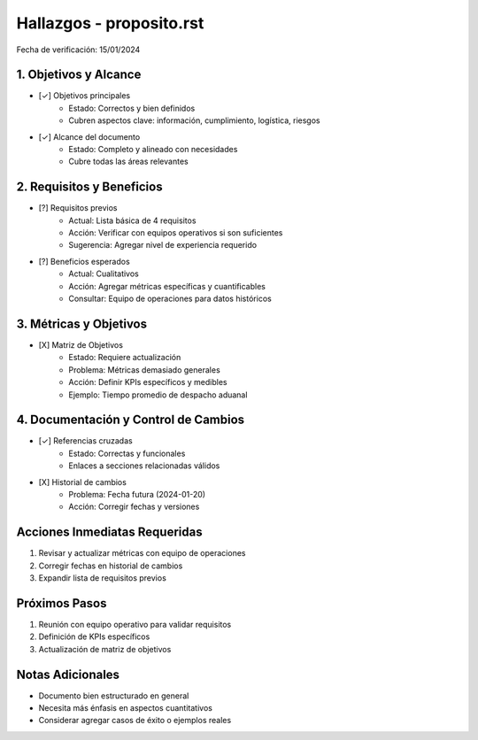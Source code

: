 =================================
Hallazgos - proposito.rst
=================================

Fecha de verificación: 15/01/2024

1. Objetivos y Alcance
--------------------
* [✓] Objetivos principales
    * Estado: Correctos y bien definidos
    * Cubren aspectos clave: información, cumplimiento, logística, riesgos

* [✓] Alcance del documento
    * Estado: Completo y alineado con necesidades
    * Cubre todas las áreas relevantes

2. Requisitos y Beneficios
------------------------
* [?] Requisitos previos
    * Actual: Lista básica de 4 requisitos
    * Acción: Verificar con equipos operativos si son suficientes
    * Sugerencia: Agregar nivel de experiencia requerido

* [?] Beneficios esperados
    * Actual: Cualitativos
    * Acción: Agregar métricas específicas y cuantificables
    * Consultar: Equipo de operaciones para datos históricos

3. Métricas y Objetivos
---------------------
* [X] Matriz de Objetivos
    * Estado: Requiere actualización
    * Problema: Métricas demasiado generales
    * Acción: Definir KPIs específicos y medibles
    * Ejemplo: Tiempo promedio de despacho aduanal

4. Documentación y Control de Cambios
---------------------------------
* [✓] Referencias cruzadas
    * Estado: Correctas y funcionales
    * Enlaces a secciones relacionadas válidos

* [X] Historial de cambios
    * Problema: Fecha futura (2024-01-20)
    * Acción: Corregir fechas y versiones

Acciones Inmediatas Requeridas
----------------------------
1. Revisar y actualizar métricas con equipo de operaciones
2. Corregir fechas en historial de cambios
3. Expandir lista de requisitos previos

Próximos Pasos
-------------
1. Reunión con equipo operativo para validar requisitos
2. Definición de KPIs específicos
3. Actualización de matriz de objetivos

Notas Adicionales
---------------
- Documento bien estructurado en general
- Necesita más énfasis en aspectos cuantitativos
- Considerar agregar casos de éxito o ejemplos reales 